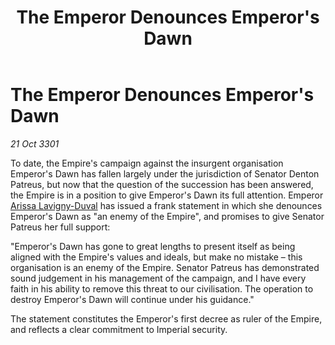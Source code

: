 :PROPERTIES:
:ID:       d784d425-6b9d-40bd-8c07-7f0a6bf1702b
:END:
#+title: The Emperor Denounces Emperor's Dawn
#+filetags: :3301:galnet:

* The Emperor Denounces Emperor's Dawn

/21 Oct 3301/

To date, the Empire's campaign against the insurgent organisation Emperor's Dawn has fallen largely under the jurisdiction of Senator Denton Patreus, but now that the question of the succession has been answered, the Empire is in a position to give Emperor's Dawn its full attention. Emperor [[id:34f3cfdd-0536-40a9-8732-13bf3a5e4a70][Arissa Lavigny-Duval]] has issued a frank statement in which she denounces Emperor's Dawn as "an enemy of the Empire", and promises to give Senator Patreus her full support: 

"Emperor's Dawn has gone to great lengths to present itself as being aligned with the Empire's values and ideals, but make no mistake – this organisation is an enemy of the Empire. Senator Patreus has demonstrated sound judgement in his management of the campaign, and I have every faith in his ability to remove this threat to our civilisation. The operation to destroy Emperor's Dawn will continue under his guidance." 

The statement constitutes the Emperor's first decree as ruler of the Empire, and reflects a clear commitment to Imperial security.
